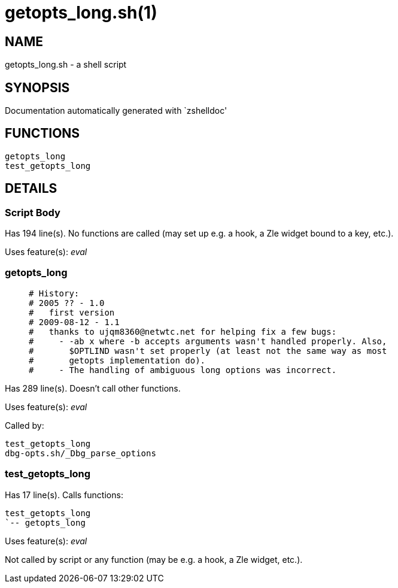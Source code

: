 getopts_long.sh(1)
==================
:compat-mode!:

NAME
----
getopts_long.sh - a shell script

SYNOPSIS
--------
Documentation automatically generated with `zshelldoc'

FUNCTIONS
---------

 getopts_long
 test_getopts_long

DETAILS
-------

Script Body
~~~~~~~~~~~

Has 194 line(s). No functions are called (may set up e.g. a hook, a Zle widget bound to a key, etc.).

Uses feature(s): _eval_

getopts_long
~~~~~~~~~~~~

____
 # History:
 # 2005 ?? - 1.0
 #   first version
 # 2009-08-12 - 1.1
 #   thanks to ujqm8360@netwtc.net for helping fix a few bugs:
 #     - -ab x where -b accepts arguments wasn't handled properly. Also,
 #       $OPTLIND wasn't set properly (at least not the same way as most
 #       getopts implementation do).
 #     - The handling of ambiguous long options was incorrect.
____

Has 289 line(s). Doesn't call other functions.

Uses feature(s): _eval_

Called by:

 test_getopts_long
 dbg-opts.sh/_Dbg_parse_options

test_getopts_long
~~~~~~~~~~~~~~~~~

Has 17 line(s). Calls functions:

 test_getopts_long
 `-- getopts_long

Uses feature(s): _eval_

Not called by script or any function (may be e.g. a hook, a Zle widget, etc.).

